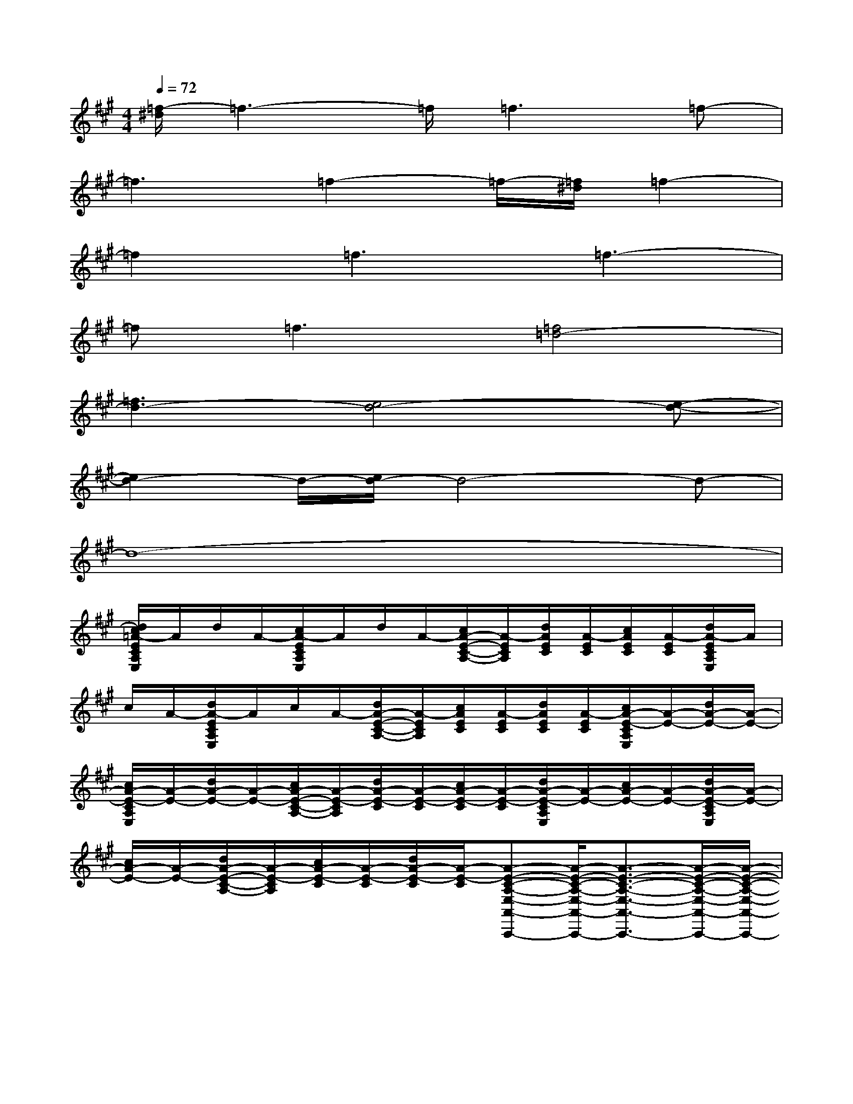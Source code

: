 X:1
T:
M:4/4
L:1/8
Q:1/4=72
K:A%3sharps
V:1
[=f/2-^d/2]=f3-=f/2=f3=f-|
=f3=f2-=f/2-[=f/2^d/2]=f2-|
=f2=f3=f3-|
=f=f3[=f4=d4-]|
[=f3d3-][e4d4-][e-d-]|
[e2d2-]d/2-[e/2d/2-]d4-d-|
d8-|
[d/2c/2=A/2-E/2C/2A,/2E,/2]A/2d/2A/2-[c/2A/2-E/2C/2A,/2E,/2]A/2d/2A/2-[c/2A/2-E/2-C/2-A,/2-][A/2-E/2C/2A,/2][d/2A/2E/2C/2][A/2-E/2C/2][c/2A/2E/2C/2][A/2-E/2C/2][d/2A/2-E/2C/2A,/2E,/2]A/2|
c/2A/2-[d/2A/2-E/2C/2A,/2E,/2]A/2c/2A/2-[d/2A/2-E/2-C/2-A,/2-][A/2-E/2C/2A,/2][c/2A/2E/2C/2][A/2-E/2C/2][d/2A/2E/2C/2][A/2-E/2C/2][c/2A/2-E/2-C/2A,/2E,/2][A/2-E/2-][d/2A/2-E/2-][A/2-E/2-]|
[c/2A/2-E/2-C/2A,/2E,/2][A/2-E/2-][d/2A/2-E/2-][A/2-E/2-][c/2A/2-E/2-C/2-A,/2-][A/2-E/2-C/2A,/2][d/2A/2-E/2-C/2][A/2-E/2-C/2][c/2A/2-E/2-C/2][A/2-E/2-C/2][d/2A/2-E/2-C/2A,/2E,/2][A/2-E/2-][c/2A/2-E/2-][A/2-E/2-][d/2A/2-E/2-C/2A,/2E,/2][A/2-E/2-]|
[c/2A/2-E/2-][A/2-E/2-][d/2A/2-E/2-C/2-A,/2-][A/2-E/2-C/2A,/2][c/2A/2-E/2-C/2][A/2-E/2-C/2][d/2A/2-E/2-C/2][A/2-E/2-C/2][A-E-C-A,-E,-A,,-A,,,-][A/2-E/2-C/2-A,/2-E,/2-A,,/2-A,,,/2-][A3/2-E3/2-C3/2-A,3/2-E,3/2-A,,3/2-A,,,3/2-][A/2-E/2-C/2-A,/2-E,/2-A,,/2-A,,,/2-][A/2-E/2-C/2-A,/2-E,/2-A,,/2-A,,,/2-]|
[A4-E4-C4-A,4-E,4-A,,4-A,,,4-][A/2-E/2-C/2-A,/2-E,/2-A,,/2-A,,,/2-][A3/2-E3/2-C3/2-A,3/2-E,3/2-A,,3/2-A,,,3/2-][A/2-E/2-C/2-A,/2-E,/2-A,,/2-A,,,/2-][A3/2-E3/2-C3/2-A,3/2-E,3/2-A,,3/2-A,,,3/2-]|
[A3-E3-C3-A,3-E,3-A,,3-A,,,3-][A/2-E/2-C/2-A,/2-E,/2-A,,/2-A,,,/2-][A3/2-E3/2-C3/2-A,3/2-E,3/2-A,,3/2-A,,,3/2-][A/2-E/2-C/2-A,/2-E,/2-A,,/2-A,,,/2-][A2-E2-C2-A,2-E,2-A,,2-A,,,2-][A/2-E/2-C/2-A,/2-E,/2-A,,/2-A,,,/2-]|
[A-E-CA,E,A,,A,,,][A/2-E/2-C/2A,/2-E,/2-A,,/2-][A/2-E/2-A,/2-E,/2-A,,/2-][A/2-E/2-A,/2-E,/2-A,,/2-][A/2-E/2-A,/2-E,/2-A,,/2-][A/2-E/2-C/2A,/2-E,/2-A,,/2-][A/2-E/2-A,/2-E,/2-A,,/2-][A/2-E/2-A,/2-E,/2-A,,/2-][A/2-E/2-A,/2-E,/2-A,,/2-][A-E-CA,-E,-A,,-][A/2-E/2-C/2A,/2-E,/2-A,,/2-][A/2E/2C/2A,/2E,/2A,,/2][A/2-E/2-C/2A,/2-E,/2-A,,/2-E,,/2-][A/2-E/2-C/2A,/2-E,/2-A,,/2-E,,/2]|
[A/2E/2C/2A,/2E,/2A,,/2]x/2x/2x/2[A/2E/2C/2A,/2E,/2A,,/2]x/2x/2x/2[AECA,E,A,,][A/2E/2C/2E,/2A,,/2][A/2E/2C/2E,/2A,,/2][A/2E/2C/2E,/2A,,/2][A/2E/2C/2E,/2A,,/2][A/2E/2C/2A,/2E,/2A,,/2]x/2|
x/2x/2[A/2E/2C/2A,/2E,/2A,,/2]x/2x/2x/2[AECA,E,A,,][A/2E/2C/2E,/2A,,/2][A/2E/2C/2E,/2A,,/2][A/2E/2C/2E,/2A,,/2][A/2E/2C/2E,/2A,,/2][A/2E/2C/2A,/2E,/2A,,/2]x/2x/2x/2